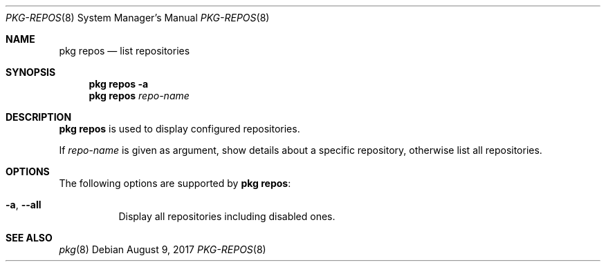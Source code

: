 .\"
.\" FreeBSD pkg - a next generation package for the installation and maintenance
.\" of non-core utilities.
.\"
.\" Redistribution and use in source and binary forms, with or without
.\" modification, are permitted provided that the following conditions
.\" are met:
.\" 1. Redistributions of source code must retain the above copyright
.\"    notice, this list of conditions and the following disclaimer.
.\" 2. Redistributions in binary form must reproduce the above copyright
.\"    notice, this list of conditions and the following disclaimer in the
.\"    documentation and/or other materials provided with the distribution.
.\"
.\"
.\"     @(#)pkg.8
.\"
.Dd August 9, 2017
.Dt PKG-REPOS 8
.Os
.Sh NAME
.Nm "pkg repos"
.Nd list repositories
.Sh SYNOPSIS
.Nm
.Fl a
.Nm
.Ar repo-name
.Sh DESCRIPTION
.Nm
is used to display configured repositories.
.Pp
If
.Ar repo-name
is given as argument, show details about a specific repository, otherwise list
all repositories.
.Sh OPTIONS
The following options are supported by
.Nm :
.Bl -tag -width origin
.It Fl a , Cm --all
Display all repositories including disabled ones.
.El
.Sh SEE ALSO
.Xr pkg 8
